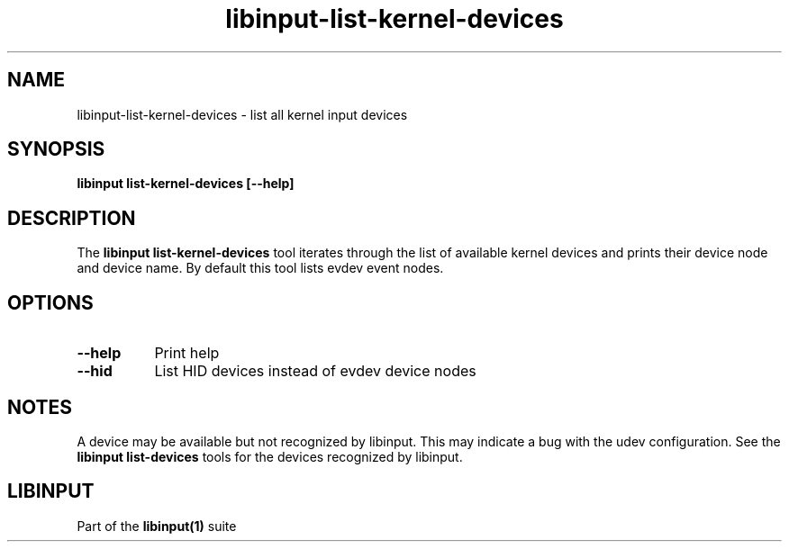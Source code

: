 .TH libinput-list-kernel-devices "1" "" "libinput 1.23.0" "libinput Manual"
.SH NAME
libinput\-list\-kernel\-devices \- list all kernel input devices
.SH SYNOPSIS
.B libinput list\-kernel\-devices [\-\-help]
.SH DESCRIPTION
.PP
The
.B "libinput list\-kernel\-devices"
tool iterates through the list of available kernel devices and prints
their device node and device name. By default this tool lists evdev event nodes.
.SH OPTIONS
.TP 8
.B \-\-help
Print help
.TP 8
.B \-\-hid
List HID devices instead of evdev device nodes
.SH NOTES
.PP
A device may be available but not recognized by libinput. This may indicate
a bug with the udev configuration. See the
.B "libinput list\-devices"
tools for the devices recognized by libinput.
.SH LIBINPUT
Part of the
.B libinput(1)
suite
